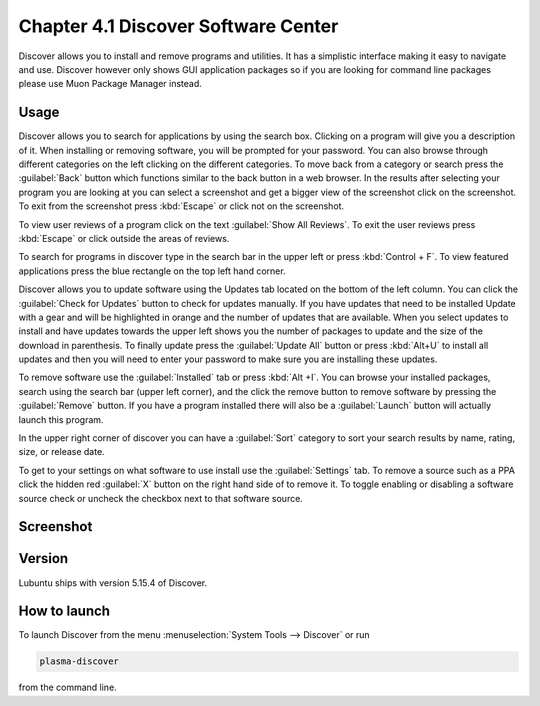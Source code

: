 Chapter 4.1 Discover Software Center
==========================================
Discover allows you to install and remove programs and utilities. It has a simplistic interface making it easy to navigate and use. Discover however only shows GUI application packages so if you are looking for command line packages please use Muon Package Manager instead.

Usage
------
Discover allows you to search for applications by using the search box. Clicking on a program will give you a description of it. When installing or removing software, you will be prompted for your password. You can also browse through different categories on the left clicking on the different categories. To move back from a category or search press the :guilabel:`Back` button which functions similar to the back button in a web browser. In the results after selecting your program you are looking at you can select a screenshot and get a bigger view of the screenshot click on the screenshot. To exit from the screenshot press :kbd:`Escape` or click not on the screenshot.

To view user reviews of a program click on the text :guilabel:`Show All Reviews`. To exit the user reviews press :kbd:`Escape` or click outside the areas of reviews. 

To search for programs in discover type in the search bar in the upper left or press :kbd:`Control + F`. To view featured applications press the blue rectangle on the top left hand corner. 

Discover allows you to update software using the Updates tab located on the bottom of the left column. You can click the :guilabel:`Check for Updates` button to check for updates manually. If you have updates that need to be installed Update with a gear and will be highlighted in orange and the number of updates that are available. When you select updates to install and have updates towards the upper left shows you the number of packages to update and the size of the download in parenthesis. To finally update press the :guilabel:`Update All` button or press :kbd:`Alt+U` to install all updates and then you will need to enter your password to make sure you are installing these updates. 

To remove software use the :guilabel:`Installed` tab or press :kbd:`Alt +I`. You can browse your installed packages, search using the search bar (upper left corner), and the click the remove button to remove software by pressing the :guilabel:`Remove` button. If you have a program installed there will also be a :guilabel:`Launch` button will actually launch this program.

.. image:: discover-installed.png

In the upper right corner of discover you can have a :guilabel:`Sort` category to sort your search results by name, rating, size, or release date.  

To get to your settings on what software to use install use the :guilabel:`Settings` tab. To remove a source such as a PPA click the hidden red :guilabel:`X` button on the right hand side of to remove it. To toggle enabling or disabling a software source check or uncheck the checkbox next to that software source.

Screenshot
----------

.. image:: discover_screen.png


Version
-------
Lubuntu ships with version 5.15.4 of Discover.

How to launch
-------------
To launch Discover from the menu :menuselection:`System Tools --> Discover` or run 

.. code:: 

   plasma-discover 
   
from the command line.

